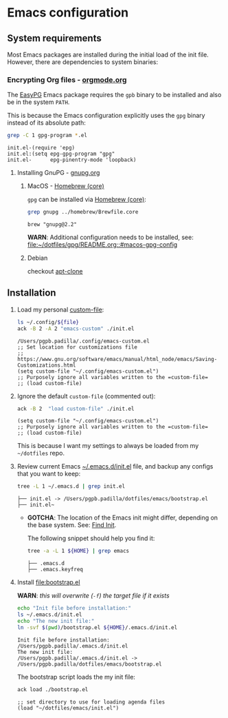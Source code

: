 #+PROPERTY: header-args:bash :results verbatim

* Emacs configuration
** System requirements

   Most Emacs packages are installed during the initial load of the
   init file. However, there are dependencies to system binaries:

*** Encrypting Org files - [[https://orgmode.org/worg/org-tutorials/encrypting-files.html][orgmode.org]]

    The [[https://www.emacswiki.org/emacs/EasyPG][EasyPG]] Emacs package requires the =gpb= binary to be installed
    and also be in the system =PATH=.

    This is because the Emacs configuration explicitly uses the =gpg=
    binary instead of its absolute path:
    
    #+begin_src bash
      grep -C 1 gpg-program *.el
    #+end_src

    #+RESULTS:
    : init.el-(require 'epg)
    : init.el:(setq epg-gpg-program "gpg"
    : init.el-      epg-pinentry-mode 'loopback)


**** Installing GnuPG - [[https://gnupg.org/][gnupg.org]]
     
***** MacOS - [[file:~/dotfiles/homebrew/README.org::#brewfile-core][Homebrew (core)]]
     
      =gpg= can be installed via [[file:~/dotfiles/homebrew/README.org::#brewfile-core][Homebrew (core)]]:

      #+begin_src bash
        grep gnupg ../homebrew/Brewfile.core
      #+end_src

      #+RESULTS:
      : brew "gnupg@2.2"

      *WARN*: Additional configuration needs to be installed, see:
      [[file:~/dotfiles/gpg/README.org::#macos-gpg-config][file:~/dotfiles/gpg/README.org::#macos-gpg-config]]

      
***** Debian

      checkout [[https://packages.debian.org/en/sid/apt-clone][apt-clone]]

** Installation

   1. Load my personal [[https://www.gnu.org/software/emacs/manual/html_node/emacs/Saving-Customizations.html][custom-file]]:

      #+begin_src bash :var file="emacs-custom.el"
        ls ~/.config/${file}
        ack -B 2 -A 2 "emacs-custom" ./init.el
      #+end_src

      #+RESULTS:
      : /Users/pgpb.padilla/.config/emacs-custom.el
      : ;; Set location for customizations file
      : ;; https://www.gnu.org/software/emacs/manual/html_node/emacs/Saving-Customizations.html
      : (setq custom-file "~/.config/emacs-custom.el")
      : ;; Purposely ignore all variables written to the =custom-file=
      : ;; (load custom-file)

   2. Ignore the default =custom-file= (commented out):
      
      #+begin_src bash
        ack -B 2  "load custom-file" ./init.el
      #+end_src

      #+RESULTS:
      : (setq custom-file "~/.config/emacs-custom.el")
      : ;; Purposely ignore all variables written to the =custom-file=
      : ;; (load custom-file)

      This is because I want my settings to always be loaded from my
      =~/dotfiles= repo. 

   3. Review current Emacs [[file:~/.emacs.d/init.el][~/.emacs.d/init.el]] file, and backup any
      configs that you want to keep:

      #+begin_src bash
        tree -L 1 ~/.emacs.d | grep init.el
      #+end_src

      #+RESULTS:
      : ├── init.el -> /Users/pgpb.padilla/dotfiles/emacs/bootstrap.el
      : ├── init.el~

      - *GOTCHA*: The location of the Emacs init might differ, depending
      	on the base system. See: [[https://www.gnu.org/software/emacs/manual/html_node/emacs/Find-Init.html][Find Init]].
      	
      	The following snippet should help you find it:
      	
      	#+begin_src bash
      	  tree -a -L 1 ${HOME} | grep emacs
      	#+end_src
      	
      	#+RESULTS:
        : ├── .emacs.d
        : ├── .emacs.keyfreq

   4. Install [[file:bootstrap.el]]

      *WARN*: /this will overwrite (=-f=) the target file if it exists/

      #+begin_src bash
        echo "Init file before installation:"
        ls ~/.emacs.d/init.el
        echo "The new init file:"
        ln -svf $(pwd)/bootstrap.el ${HOME}/.emacs.d/init.el
      #+end_src

      #+RESULTS:
      : Init file before installation:
      : /Users/pgpb.padilla/.emacs.d/init.el
      : The new init file:
      : /Users/pgpb.padilla/.emacs.d/init.el -> /Users/pgpb.padilla/dotfiles/emacs/bootstrap.el

      The bootstrap script loads the my init file:

      #+begin_src bash
        ack load ./bootstrap.el
      #+end_src

      #+RESULTS:
      : ;; set directory to use for loading agenda files
      : (load "~/dotfiles/emacs/init.el")
